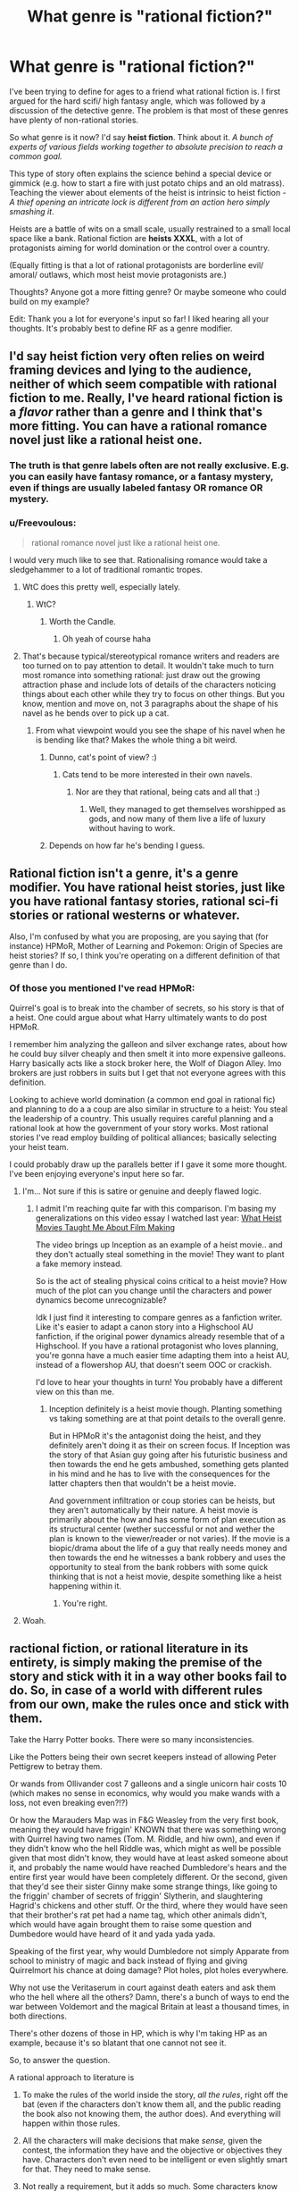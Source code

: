 #+TITLE: What genre is "rational fiction?"

* What genre is "rational fiction?"
:PROPERTIES:
:Author: Pacific_Rimming
:Score: 11
:DateUnix: 1598450449.0
:DateShort: 2020-Aug-26
:FlairText: META
:END:
I've been trying to define for ages to a friend what rational fiction is. I first argued for the hard scifi/ high fantasy angle, which was followed by a discussion of the detective genre. The problem is that most of these genres have plenty of non-rational stories.

So what genre is it now? I'd say *heist fiction*. Think about it. /A bunch of experts of various fields working together to absolute precision to reach a common goal./

This type of story often explains the science behind a special device or gimmick (e.g. how to start a fire with just potato chips and an old matrass). Teaching the viewer about elements of the heist is intrinsic to heist fiction - /A thief opening an intricate lock is different from an action hero simply smashing it/.

Heists are a battle of wits on a small scale, usually restrained to a small local space like a bank. Rational fiction are *heists XXXL*, with a lot of protagonists aiming for world domination or the control over a country.

(Equally fitting is that a lot of rational protagonists are borderline evil/ amoral/ outlaws, which most heist movie protagonists are.)

Thoughts? Anyone got a more fitting genre? Or maybe someone who could build on my example?

Edit: Thank you a lot for everyone's input so far! I liked hearing all your thoughts. It's probably best to define RF as a genre modifier.


** I'd say heist fiction very often relies on weird framing devices and lying to the audience, neither of which seem compatible with rational fiction to me. Really, I've heard rational fiction is a /flavor/ rather than a genre and I think that's more fitting. You can have a rational romance novel just like a rational heist one.
:PROPERTIES:
:Author: Makin-
:Score: 54
:DateUnix: 1598450651.0
:DateShort: 2020-Aug-26
:END:

*** The truth is that genre labels often are not really exclusive. E.g. you can easily have fantasy romance, or a fantasy mystery, even if things are usually labeled fantasy OR romance OR mystery.
:PROPERTIES:
:Author: LLJKCicero
:Score: 14
:DateUnix: 1598472351.0
:DateShort: 2020-Aug-27
:END:


*** u/Freevoulous:
#+begin_quote
  rational romance novel just like a rational heist one.
#+end_quote

I would very much like to see that. Rationalising romance would take a sledgehammer to a lot of traditional romantic tropes.
:PROPERTIES:
:Author: Freevoulous
:Score: 9
:DateUnix: 1598474446.0
:DateShort: 2020-Aug-27
:END:

**** WtC does this pretty well, especially lately.
:PROPERTIES:
:Author: LazarusRises
:Score: 8
:DateUnix: 1598476459.0
:DateShort: 2020-Aug-27
:END:

***** WtC?
:PROPERTIES:
:Author: baniel105
:Score: 1
:DateUnix: 1598785415.0
:DateShort: 2020-Aug-30
:END:

****** Worth the Candle.
:PROPERTIES:
:Author: LazarusRises
:Score: 1
:DateUnix: 1598792375.0
:DateShort: 2020-Aug-30
:END:

******* Oh yeah of course haha
:PROPERTIES:
:Author: baniel105
:Score: 1
:DateUnix: 1598797194.0
:DateShort: 2020-Aug-30
:END:


**** That's because typical/stereotypical romance writers and readers are too turned on to pay attention to detail. It wouldn't take much to turn most romance into something rational: just draw out the growing attraction phase and include lots of details of the characters noticing things about each other while they try to focus on other things. But you know, mention and move on, not 3 paragraphs about the shape of his navel as he bends over to pick up a cat.
:PROPERTIES:
:Author: MilesSand
:Score: 4
:DateUnix: 1598597310.0
:DateShort: 2020-Aug-28
:END:

***** From what viewpoint would you see the shape of his navel when he is bending like that? Makes the whole thing a bit weird.
:PROPERTIES:
:Author: kaukamieli
:Score: 1
:DateUnix: 1598778780.0
:DateShort: 2020-Aug-30
:END:

****** Dunno, cat's point of view? :)
:PROPERTIES:
:Author: kozinc
:Score: 2
:DateUnix: 1598943766.0
:DateShort: 2020-Sep-01
:END:

******* Cats tend to be more interested in their own navels.
:PROPERTIES:
:Author: kaukamieli
:Score: 2
:DateUnix: 1598943921.0
:DateShort: 2020-Sep-01
:END:

******** Nor are they that rational, being cats and all that :)
:PROPERTIES:
:Author: kozinc
:Score: 1
:DateUnix: 1598945102.0
:DateShort: 2020-Sep-01
:END:

********* Well, they managed to get themselves worshipped as gods, and now many of them live a life of luxury without having to work.
:PROPERTIES:
:Author: kaukamieli
:Score: 1
:DateUnix: 1598945158.0
:DateShort: 2020-Sep-01
:END:


****** Depends on how far he's bending I guess.
:PROPERTIES:
:Author: MilesSand
:Score: 1
:DateUnix: 1598800121.0
:DateShort: 2020-Aug-30
:END:


** Rational fiction isn't a genre, it's a genre modifier. You have rational heist stories, just like you have rational fantasy stories, rational sci-fi stories or rational westerns or whatever.

Also, I'm confused by what you are proposing, are you saying that (for instance) HPMoR, Mother of Learning and Pokemon: Origin of Species are heist stories? If so, I think you're operating on a different definition of that genre than I do.
:PROPERTIES:
:Author: Silver_Swift
:Score: 27
:DateUnix: 1598460300.0
:DateShort: 2020-Aug-26
:END:

*** Of those you mentioned I've read HPMoR:

Quirrel's goal is to break into the chamber of secrets, so his story is that of a heist. One could argue about what Harry ultimately wants to do post HPMoR.

I remember him analyzing the galleon and silver exchange rates, about how he could buy silver cheaply and then smelt it into more expensive galleons. Harry basically acts like a stock broker here, the Wolf of Diagon Alley. Imo brokers are just robbers in suits but I get that not everyone agrees with this definition.

Looking to achieve world domination (a common end goal in rational fic) and planning to do a a coup are also similar in structure to a heist: You steal the leadership of a country. This usually requires careful planning and a rational look at how the government of your story works. Most rational stories I've read employ building of political alliances; basically selecting your heist team.

I could probably draw up the parallels better if I gave it some more thought. I've been enjoying everyone's input here so far.
:PROPERTIES:
:Author: Pacific_Rimming
:Score: 3
:DateUnix: 1598469701.0
:DateShort: 2020-Aug-26
:END:

**** I'm... Not sure if this is satire or genuine and deeply flawed logic.
:PROPERTIES:
:Author: Bowbreaker
:Score: 9
:DateUnix: 1598539860.0
:DateShort: 2020-Aug-27
:END:

***** I admit I'm reaching quite far with this comparison. I'm basing my generalizations on this video essay I watched last year: [[https://youtu.be/z__DyGEvhM0][What Heist Movies Taught Me About Film Making]]

The video brings up Inception as an example of a heist movie.. and they don't actually steal something in the movie! They want to plant a fake memory instead.

So is the act of stealing physical coins critical to a heist movie? How much of the plot can you change until the characters and power dynamics become unrecognizable?

Idk I just find it interesting to compare genres as a fanfiction writer. Like it's easier to adapt a canon story into a Highschool AU fanfiction, if the original power dynamics already resemble that of a Highschool. If you have a rational protagonist who loves planning, you're gonna have a much easier time adapting them into a heist AU, instead of a flowershop AU, that doesn't seem OOC or crackish.

I'd love to hear your thoughts in turn! You probably have a different view on this than me.
:PROPERTIES:
:Author: Pacific_Rimming
:Score: 1
:DateUnix: 1598553458.0
:DateShort: 2020-Aug-27
:END:

****** Inception definitely is a heist movie though. Planting something vs taking something are at that point details to the overall genre.

But in HPMoR it's the antagonist doing the heist, and they definitely aren't doing it as their on screen focus. If Inception was the story of that Asian guy going after his futuristic business and then towards the end he gets ambushed, something gets planted in his mind and he has to live with the consequences for the latter chapters then that wouldn't be a heist movie.

And government infiltration or coup stories can be heists, but they aren't automatically by their nature. A heist movie is primarily about the how and has some form of plan execution as its structural center (wether successful or not and wether the plan is known to the viewer/reader or not varies). If the movie is a biopic/drama about the life of a guy that really needs money and then towards the end he witnesses a bank robbery and uses the opportunity to steal from the bank robbers with some quick thinking that is not a heist movie, despite something like a heist happening within it.
:PROPERTIES:
:Author: Bowbreaker
:Score: 4
:DateUnix: 1598573409.0
:DateShort: 2020-Aug-28
:END:

******* You're right.
:PROPERTIES:
:Author: Pacific_Rimming
:Score: 2
:DateUnix: 1598726928.0
:DateShort: 2020-Aug-29
:END:


**** Woah.
:PROPERTIES:
:Author: NestorDempster
:Score: 4
:DateUnix: 1598474021.0
:DateShort: 2020-Aug-27
:END:


** ractional fiction, or rational literature in its entirety, is simply making the premise of the story and stick with it in a way other books fail to do. So, in case of a world with different rules from our own, make the rules once and stick with them.

Take the Harry Potter books. There were so many inconsistencies.

Like the Potters being their own secret keepers instead of allowing Peter Pettigrew to betray them.

Or wands from Ollivander cost 7 galleons and a single unicorn hair costs 10 (which makes no sense in economics, why would you make wands with a loss, not even breaking even?!?)

Or how the Marauders Map was in F&G Weasley from the very first book, meaning they would have friggin' KNOWN that there was something wrong with Quirrel having two names (Tom. M. Riddle, and hiw own), and even if they didn't know who the hell Riddle was, which might as well be possible given that most didn't know, they would have at least asked someone about it, and probably the name would have reached Dumbledore's hears and the entire first year would have been completely different. Or the second, given that they'd see their sister Ginny make some strange things, like going to the friggin' chamber of secrets of friggin' Slytherin, and slaughtering Hagrid's chickens and other stuff. Or the third, where they would have seen that their brother's rat pet had a name tag, which other animals didn't, which would have again brought them to raise some question and Dumbedore would have heard of it and yada yada yada.

Speaking of the first year, why would Dumbledore not simply Apparate from school to ministry of magic and back instead of flying and giving Quirrelmort his chance at doing damage? Plot holes, plot holes everywhere.

Why not use the Veritaserum in court against death eaters and ask them who the hell where all the others? Damn, there's a bunch of ways to end the war between Voldemort and the magical Britain at least a thousand times, in both directions.

There's other dozens of those in HP, which is why I'm taking HP as an example, because it's so blatant that one cannot not see it.

So, to answer the question.

A rational approach to literature is

1) To make the rules of the world inside the story, /all the rules/, right off the bat (even if the characters don't know them all, and the public reading the book also not knowing them, the author does). And everything will happen within those rules.

2) All the characters will make decisions that make /sense,/ given the contest, the information they have and the objective or objectives they have. Characters don't even need to be intelligent or even slightly smart for that. They need to make sense.

3) Not really a requirement, but it adds so much. Some characters know about biases, cognitive science and science in it's entirety even, and explain how something is a good idea even if is counter intuitive at first, or some characters are really intelligent and are able to take really really good decisions or to understand things from few pieces of informations in a way that is entirely possible and believable from that character with that information. Detective Holmes sometimes is borderline because he manages to do that with really, really too few pieces of information. Something like that, but less extreme.

4) The story makes sense. Mysteries in it could potentially be solved by the reader himself if he's paying attention enough, and later the character solves that mistery with the same amount of information. No events of characters solving seemingly unsolvable problems in impossible ways. Characters try to use the rules of the world in every possible way, trying to exploit those rules to their advantage as much as possible, like people do in real life with the law. No stereotypes for the sake of it if it doesn't make sense for a character to be that way. The world in the book looks exactly like the real world would be if the rules where the ones in the book.
:PROPERTIES:
:Author: darkaxel1989
:Score: 20
:DateUnix: 1598453059.0
:DateShort: 2020-Aug-26
:END:

*** I agree that HP was full of holes, but I can come up with fixes for the ones you propose.

- 7-galleon wands, 10-galleon unicorn hairs: Ollivander gets a discount for buying in bulk.
- Potters as secret keepers: The spell doesn't allow the protected people to be their own secret keepers.
- Map: F&G didn't mention it to anyone because then they would have had to explain where they got the information.
- Dumbledore not Apparating: The school is warded to prevent Apparition in.
- Veritaserum and Death Eaters: Magical-world 5th Amendment? A high-level spell or ritual to defeat Veritaserum. (Occlumancy?) Self-targeted Confundus charm to delete that memory, used when captured? Maybe that's a feature of the Dark Mark?

Still, even if I can patch over these specific ones there are still a gazillion more, so you're right in general.
:PROPERTIES:
:Author: eaglejarl
:Score: 8
:DateUnix: 1598459455.0
:DateShort: 2020-Aug-26
:END:

**** u/Dezoufinous:
#+begin_quote
  Potters as secret keepers: The spell doesn't allow the protected people to be their own secret keepers
#+end_quote

but Rowling did the same for other two characters
:PROPERTIES:
:Author: Dezoufinous
:Score: 12
:DateUnix: 1598460068.0
:DateShort: 2020-Aug-26
:END:


**** Dumbledore can lift the enchantment that restricts Apparition within Hogwarts.

#+begin_quote
  “As you may know, it is usually impossible to Apparate or Disapparate within Hogwarts. The Headmaster has lifted this enchantment, purely within the Great Hall, for one hour, so as to enable you to practise. May I emphasise that you will not be able to Apparate outside the walls of this Hall, and that you would be unwise to try.”

  /- Harry Potter and the Half-Blood Prince, Chapter 18 (Birthday Surprises)/
#+end_quote

Even if we assume that he can't do it outside the bounds of Hogwarts, he still has the power of Phoenix travel, which he uses in The Order of the Phoenix to instantly leave Hogwarts.

#+begin_quote
  “Fawkes circled the office and swooped low over him. Dumbledore released Harry, raised his hand and grasped the phoenix's long golden tail. There was a flash of fire and the pair of them were gone.

  /- Harry Potter and the Order of the Phoenix, Chapter 27 (The Centaur and the Sneak)/
#+end_quote

The wizarding world threw Sirius Black into Azkaban without a trial. I seriously doubt they have equivalents of the 5th Amendment. And Barty Crouch Jr's memories were intact when he was captured and given Veritaserum inside Moody's body.

Wouldn't you think that Fred and George, after seeing a strange man sleeping in their brother's bed, would at the very least, find a covert way to investigate it?
:PROPERTIES:
:Author: Jose1561
:Score: 4
:DateUnix: 1598469888.0
:DateShort: 2020-Aug-26
:END:


**** 1) The Ollivander buying in bulk could hold, but even considering this true, the whole economy of the wizards sometimes is simply inconsistent. There's more than this example, trust me. And buying in bulk doesn't net you a 30% discount, it doens't work that way in economy. Trust me, I studied this shit. And you're not counting the cost of the wood and the work to actually make the wand. Whatever you need to do to make a wand, it's secret, so you'd expect a serious markup. Like, the Unicorn's hair would need to be sold to him at less than 2 galleons, TOP.

2) Potters as secret keepers, in the seventh book bill says he's his own secret keeper for his house, and some other weasley made the same in his house, don't remember which. It indicated that it's indeed possible to be your own secret keeper.

3) Might be right, but given that the rat was first Percy's and then Ron's, they had plenty of time to find out who the hell this unknown Peter Pettigrew was, with or without help from others. Wouldn't be even too strange to ask someone if they knew who this apparently random name was, and once they new, the ball would have begun to roll. In a really really bad direction for Pettigrew, I might add.

4) Dumbledore could go outside the schools grounds, just outside, apparate near the ministerium, find out that he wasn't required at all, then do the reverse. minutes at most, instead of the hours required by flying. No excuse in this one.

5) Definitely impossible for them to have a 5th magical Amendment. They used the veritaserum on Barty Crouch Junior, without process, and no consequences there. The mark didn't do shit too. You could Obliviate yourself if you knew you were going to take the potion, but if you were captured, the wand was taken from you and you'd have no way to prepare for Veritaserum. Same for Confundus. I don't know if Occlumancy blocks Veritaserum in canon, but even if it does, not all Death Eaters were Occlumens. Even if some were, administer the potion to all those you capture, and confront their stories, and find which of them told a lie, and you can trust the rest. Veritaserum was one example of what the government could have done. If you've read HPMOR you know the shit that everyone could have done better. HP is a book I loved, and love, but it's as far from rationality as the other side of the universe is to us. I know there are no sides, but you get it :P
:PROPERTIES:
:Author: darkaxel1989
:Score: 6
:DateUnix: 1598468422.0
:DateShort: 2020-Aug-26
:END:

***** u/Silver_Swift:
#+begin_quote
  There's more than this example, trust me.
#+end_quote

It's not that I doubt you about the HP economy being a mess, but replying to someone countering your example with what amounts to: "/Yes, that example might work, but there are other examples that do work. I'm not going to tell you about them though, you'll just have to trust me./" doesn't make for a particularly strong argument.
:PROPERTIES:
:Author: Silver_Swift
:Score: 6
:DateUnix: 1598529013.0
:DateShort: 2020-Aug-27
:END:

****** Sorry. That's right, not rational. My bad.
:PROPERTIES:
:Author: darkaxel1989
:Score: 3
:DateUnix: 1598538941.0
:DateShort: 2020-Aug-27
:END:


***** u/Iconochasm:
#+begin_quote
  And buying in bulk doesn't net you a 30% discount, it doens't work that way in economy. Trust me, I studied this shit.
#+end_quote

I work in a field where bulk / favored customer deals can go up to a 90% discount. Retail markups can be tremendous when you see the numbers on the inside.
:PROPERTIES:
:Author: Iconochasm
:Score: 4
:DateUnix: 1598496947.0
:DateShort: 2020-Aug-27
:END:

****** Now, a 90% discount seems excessive. 50% or even 70% I've seen, under really special conditions such as products way past the expiry date or defects, bought in bulk... But if you say so... I guess it also depends on the product. If it's the kind of product that has a lot of markup from the get-go, and there's a reason for it, I guess one could reach such an high discount. I'm still kinda skeptical, but I won't outright say it's not possible anymore.
:PROPERTIES:
:Author: darkaxel1989
:Score: 2
:DateUnix: 1598539206.0
:DateShort: 2020-Aug-27
:END:

******* Yeah, it's definitely not a regular thing. More like "this person works for a closely tied other corporation that purchases our product/service /millions/ of times per year". They give their corporate account number and get a 91% discount.
:PROPERTIES:
:Author: Iconochasm
:Score: 3
:DateUnix: 1598546887.0
:DateShort: 2020-Aug-27
:END:


**** Didn't Voldemort apparate into the Hogwarts grounds though? I believe he has that ability as headmaster.

..I just read the wiki and it mentions that there is a range limit on apparition, which even Voldemort and Dumbledore have to obey.
:PROPERTIES:
:Author: Pacific_Rimming
:Score: 1
:DateUnix: 1598468267.0
:DateShort: 2020-Aug-26
:END:


*** This is a fantastic break down of what /rational/ writing looks like.

There is an additional level called /rationalist/ writing which takes everything from rational writing and also adds a teaching quality to it. This can take a similar form as a moral, the reader is supposed to learn something from reading the story.
:PROPERTIES:
:Author: Reply_or_Not
:Score: 6
:DateUnix: 1598456565.0
:DateShort: 2020-Aug-26
:END:

**** thanks
:PROPERTIES:
:Author: darkaxel1989
:Score: 2
:DateUnix: 1598460208.0
:DateShort: 2020-Aug-26
:END:


*** Thank you a lot for the feedback! You raised some good points and gave good examples.
:PROPERTIES:
:Author: Pacific_Rimming
:Score: 2
:DateUnix: 1598468388.0
:DateShort: 2020-Aug-26
:END:

**** glad I helped
:PROPERTIES:
:Author: darkaxel1989
:Score: 2
:DateUnix: 1598539224.0
:DateShort: 2020-Aug-27
:END:


** Rational fiction isn't a genre. There are rational fics that fit within many different genres.
:PROPERTIES:
:Author: dalr3th1n
:Score: 8
:DateUnix: 1598459484.0
:DateShort: 2020-Aug-26
:END:


** I think what you're describing is competence-porn, which both heist fiction and rational fiction are guilty of. To quote [[https://tvtropes.org/pmwiki/pmwiki.php/Main/CompetencePorn][TvTropes]],

#+begin_quote
  It's the thrill of watching talented people plan, banter, and work together to solve problems. It's not just "characters being good at a thing," particularly if that thing is fighting---otherwise the term would apply to virtually all fiction---but specifically about using cleverness and hard work.
#+end_quote

Which seems to apply to a great number of both rationalist fiction and heist fiction.

I wouldn't say this describes rationalist fiction as it includes some stories--such as Sherlock Holmes, Dr. Stone, Star Trek, and The West Wing--which are certainly not rational, and misses a few stories--such as Three Worlds Collide, Shadows of the Limelight, Legacy of the Goddess, R!Animorphs, etc.--which certainly are (although, as I think of it, a few of those may actually be competence porn if seen in the right light... huh... at the very least the trope is still too inclusive to serve as a genera-identifier).

Edit: ok I'm pretty much convinced that all rational fiction is some flavor of competence porn. I guess you could write a rational[ist] fiction without the banter or hard work aspects, but it wouldn't be very good.
:PROPERTIES:
:Author: D0TheMath
:Score: 7
:DateUnix: 1598502932.0
:DateShort: 2020-Aug-27
:END:

*** Thank you for the recommendations!

I also agree that most rational fic ends up being competence porn, but is that necessarily bad? If you don't indulge a little in your rational writing, you could simply write a dry textbook instead.
:PROPERTIES:
:Author: Pacific_Rimming
:Score: 2
:DateUnix: 1598533207.0
:DateShort: 2020-Aug-27
:END:

**** I didn't mean that's a bad thing. Just about all of my favorite books, stories, movies, and television shows can be categorized as competence-porn.

Maybe when I said both genres were guilty of it I was indicating the wrong connotation. I meant only that it's a prevalent trope in most of those kinds of stories.

Also, competence-porn has a negative connotation in some circumstances. But there's no better, and more widely used name for it, and it's fairly descriptive of a whole class of stories. Usually the term is used only when the trope execution is done badly, and that's a shame. But in this instance I'm using it as a neutral trope identifier where it only serves as a substitute for it's definition.

Edit: I usually dislike questions like “what genera is [X]” type questions and discussions. But this one has turned out to be an exception to the rule, since before I was unaware that competence-porn was such a prevalent trope in all my favorite fiction. I can now use this to find more things I will likely enjoy.
:PROPERTIES:
:Author: D0TheMath
:Score: 3
:DateUnix: 1598539578.0
:DateShort: 2020-Aug-27
:END:

***** Yeah, it's a shame that it has such a negative connotation. I am guilty myself of pre-assuming.

Glad that we both got something out of this discussion! Hope you find more fiction to enjoy.
:PROPERTIES:
:Author: Pacific_Rimming
:Score: 2
:DateUnix: 1598551943.0
:DateShort: 2020-Aug-27
:END:


** Rational is a stylistic choice, not a genre.
:PROPERTIES:
:Author: BuccaneerRex
:Score: 6
:DateUnix: 1598460170.0
:DateShort: 2020-Aug-26
:END:


** People have made other variants of this statement, but I'll make my own.

"Rational Fiction" is a hashtag. You can have any amount of hashtags on a tweet, but typically the sort of people tweeting out the same hashtag are concerned with the same things and write the same way.
:PROPERTIES:
:Author: GaBeRockKing
:Score: 2
:DateUnix: 1598490888.0
:DateShort: 2020-Aug-27
:END:


** It's none of them. Or a subset of each and every one of them is also a subset of rational fiction. Except things like technical manuals. Those might not be rational since they tend to lack characters.

If you wanted to only use literary terms, ratfic could be described as stories with an extreme character driven focus, with particular attention to how the character(s) perceive[s] the world and what kind of thought process lies behind their decision making. Yet the stories tend to have a story-driven plot without ever handwaving the characterization for the sake of the story.
:PROPERTIES:
:Author: MilesSand
:Score: 2
:DateUnix: 1598596915.0
:DateShort: 2020-Aug-28
:END:

*** I didn't parse that ratfic has character-driven focus and story-driven plot! What would the reverse then be, character-driven plot and story-driven focus?

I'd appreciate if you could give me illustrative examples for either. You've raised a new point in this thread that I'm not familiar with and I'd like to know more.
:PROPERTIES:
:Author: Pacific_Rimming
:Score: 1
:DateUnix: 1598727317.0
:DateShort: 2020-Aug-29
:END:

**** Story driven - think of a story where the plot is aiming to hit certain high points or events. It's common in action or thriller type stories where there's no point to is if we don't see the MC show off their final form at the end.

Character driven - slice-of-life is probably the prototypical example genre. Everything happens because character interactions or the characters' personalities make it so. If the planned plot has to take a back seat for the characters to shine then so be it.

A character driven focus with a story driven plot is kind of a contradiction on the surface so I understand the confusion. The story is either story driven or character driven. But in reality all stories are a bit of both and Ratfic doesn't allow that excuse. These stories are the kind where certain beats need to happen (thus story driven), but since everything must be character driven, the plot needs to happen organically without idiot balls, or the other nonsense some thriller writers resort to.
:PROPERTIES:
:Author: MilesSand
:Score: 2
:DateUnix: 1598761861.0
:DateShort: 2020-Aug-30
:END:


** Philosophical Thought Experiments
:PROPERTIES:
:Author: RandomChance
:Score: 1
:DateUnix: 1598461553.0
:DateShort: 2020-Aug-26
:END:

